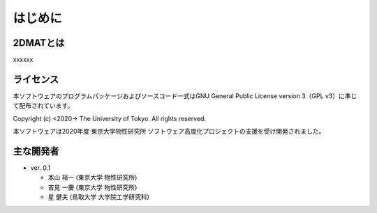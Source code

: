 はじめに
=====================

2DMATとは
----------------------

xxxxxx


ライセンス
----------------------
| 本ソフトウェアのプログラムパッケージおよびソースコード一式はGNU
  General Public License version 3（GPL v3）に準じて配布されています。

Copyright (c) <2020-> The University of Tokyo. All rights reserved.

本ソフトウェアは2020年度 東京大学物性研究所 ソフトウェア高度化プロジェクトの支援を受け開発されました。

主な開発者
----------------------
- ver. 0.1

  - 本山 裕一 (東京大学 物性研究所)
  - 吉見 一慶 (東京大学 物性研究所)
  - 星 健夫 (鳥取大学 大学院工学研究科)

